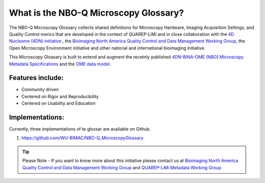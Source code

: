 ======================================
What is the NBO-Q Microscopy Glossary?
======================================
The NBO-Q Microscopy Glossary collects shared definitions for Microscopy Hardware, Imaging Acquisition Settings, and Quality Control merics that are developed in the context of QUAREP-LiMi and in close collaboration with the `4D Nucleome (4DN) initiative <https://www.4dnucleome.org/>`_ , the `Bioimaging North America <https://www.bioimagingnorthamerica.org/>`_ `Quality Control and Data Management Working Group <https://www.bioimagingnorthamerica.org/qc-dm-wg/>`_, the Open Microscopy Environment initiative and other national and international bioimaging initiative. 

This Microscopy Gloasary is built to extend and augment the recetnly published `4DN-BINA-OME (NBO) Microscopy Metadata Specifications <https://github.com/WU-BIMAC/NBOMicroscopyMetadataSpecs/tree/master/Model/stable%20version/v02-01>`_ and the `OME data model <https://docs.openmicroscopy.org/ome-model/5.6.1/developers/model-overview.html>`_.


*****************
Features include:
*****************
* Community driven
* Centered on Rigor and Reproducibility
* Centered on Usability and Education

****************
Implementations:
****************
Currently, three implementations of te glossar are available on Github.

1. https://github.com/WU-BIMAC/NBO-Q_MicroscopyGlossary



.. tip::

  Please Note - If you want to know more about this initiative please contact us at `Bioimaging North America <https://www.bioimagingnorthamerica.org/>`_ `Quality Control and Data Management Working Group <https://www.bioimagingnorthamerica.org/qc-dm-wg/>`_ and `QUAREP-LiMi <https://quarep.org/>`_ `Metadata Working Group <https://quarep.org/working-groups/wg-7-metadata>`_
  
